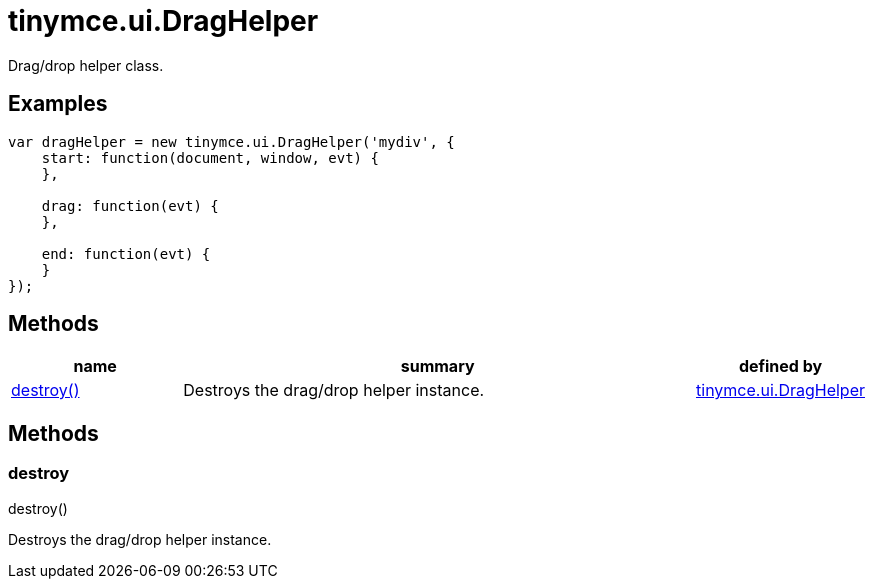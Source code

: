 :rootDir: ./../../
:partialsDir: {rootDir}partials/
= tinymce.ui.DragHelper

Drag/drop helper class.

[[examples]]
== Examples

[source,js]
----
var dragHelper = new tinymce.ui.DragHelper('mydiv', {
    start: function(document, window, evt) {
    },

    drag: function(evt) {
    },

    end: function(evt) {
    }
});
----

[[methods]]
== Methods

[cols="1,3,1",options="header",]
|===
|name |summary |defined by
|link:#destroy[destroy()] |Destroys the drag/drop helper instance. |link:{rootDir}api/tinymce.ui/tinymce.ui.draghelper.html[tinymce.ui.DragHelper]
|===

== Methods

[[destroy]]
=== destroy

destroy()

Destroys the drag/drop helper instance.
